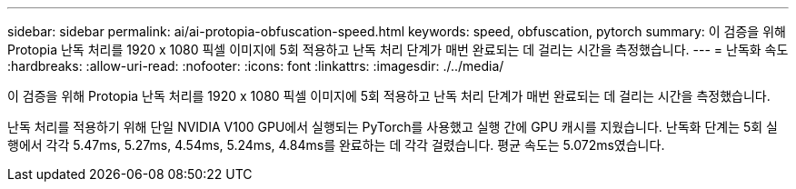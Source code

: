 ---
sidebar: sidebar 
permalink: ai/ai-protopia-obfuscation-speed.html 
keywords: speed, obfuscation, pytorch 
summary: 이 검증을 위해 Protopia 난독 처리를 1920 x 1080 픽셀 이미지에 5회 적용하고 난독 처리 단계가 매번 완료되는 데 걸리는 시간을 측정했습니다. 
---
= 난독화 속도
:hardbreaks:
:allow-uri-read: 
:nofooter: 
:icons: font
:linkattrs: 
:imagesdir: ./../media/


[role="lead"]
이 검증을 위해 Protopia 난독 처리를 1920 x 1080 픽셀 이미지에 5회 적용하고 난독 처리 단계가 매번 완료되는 데 걸리는 시간을 측정했습니다.

난독 처리를 적용하기 위해 단일 NVIDIA V100 GPU에서 실행되는 PyTorch를 사용했고 실행 간에 GPU 캐시를 지웠습니다. 난독화 단계는 5회 실행에서 각각 5.47ms, 5.27ms, 4.54ms, 5.24ms, 4.84ms를 완료하는 데 각각 걸렸습니다. 평균 속도는 5.072ms였습니다.
